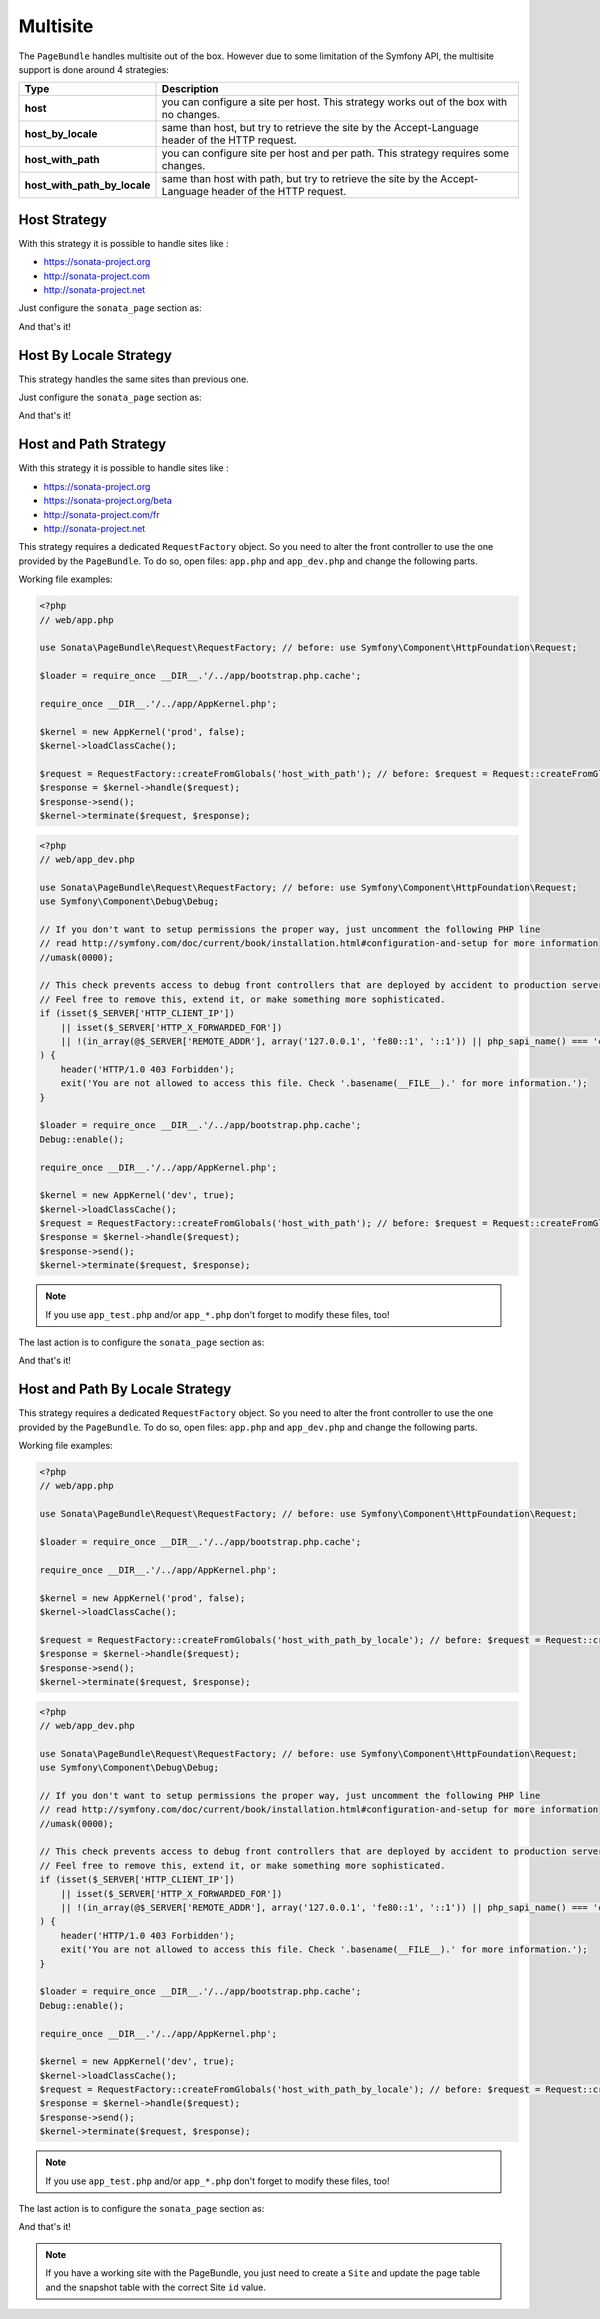 Multisite
=========

The ``PageBundle`` handles multisite out of the box. However due to some
limitation of the Symfony API, the multisite support is done around 4 strategies:

============================    ==========================================================================================================
Type                            Description
============================    ==========================================================================================================
**host**                        you can configure a site per host. This strategy works out of the box with no changes.
**host_by_locale**              same than host, but try to retrieve the site by the Accept-Language header of the HTTP request.
**host_with_path**              you can configure site per host and per path. This strategy requires some changes.
**host_with_path_by_locale**    same than host with path, but try to retrieve the site by the Accept-Language header of the HTTP request.
============================    ==========================================================================================================

Host Strategy
-------------

With this strategy it is possible to handle sites like :

* https://sonata-project.org
* http://sonata-project.com
* http://sonata-project.net

Just configure the ``sonata_page`` section as:

.. configuration-block::

    .. code-block:: yaml

        # app/config/config.yml

        sonata_page:
            multisite: host

And that's it!

Host By Locale Strategy
-----------------------

This strategy handles the same sites than previous one.

Just configure the ``sonata_page`` section as:

.. configuration-block::

    .. code-block:: yaml

        # app/config/config.yml

        sonata_page:
            multisite: host_by_locale

And that's it!

Host and Path Strategy
----------------------

With this strategy it is possible to handle sites like :

* https://sonata-project.org
* https://sonata-project.org/beta
* http://sonata-project.com/fr
* http://sonata-project.net

This strategy requires a dedicated ``RequestFactory`` object. So you need to alter the
front controller to use the one provided by the ``PageBundle``. To do so, open
files: ``app.php`` and ``app_dev.php`` and change the following parts.

Working file examples:

.. code-block:: php

    <?php
    // web/app.php

    use Sonata\PageBundle\Request\RequestFactory; // before: use Symfony\Component\HttpFoundation\Request;

    $loader = require_once __DIR__.'/../app/bootstrap.php.cache';

    require_once __DIR__.'/../app/AppKernel.php';

    $kernel = new AppKernel('prod', false);
    $kernel->loadClassCache();

    $request = RequestFactory::createFromGlobals('host_with_path'); // before: $request = Request::createFromGlobals();
    $response = $kernel->handle($request);
    $response->send();
    $kernel->terminate($request, $response);

.. code-block:: php

    <?php
    // web/app_dev.php

    use Sonata\PageBundle\Request\RequestFactory; // before: use Symfony\Component\HttpFoundation\Request;
    use Symfony\Component\Debug\Debug;

    // If you don't want to setup permissions the proper way, just uncomment the following PHP line
    // read http://symfony.com/doc/current/book/installation.html#configuration-and-setup for more information
    //umask(0000);

    // This check prevents access to debug front controllers that are deployed by accident to production servers.
    // Feel free to remove this, extend it, or make something more sophisticated.
    if (isset($_SERVER['HTTP_CLIENT_IP'])
        || isset($_SERVER['HTTP_X_FORWARDED_FOR'])
        || !(in_array(@$_SERVER['REMOTE_ADDR'], array('127.0.0.1', 'fe80::1', '::1')) || php_sapi_name() === 'cli-server')
    ) {
        header('HTTP/1.0 403 Forbidden');
        exit('You are not allowed to access this file. Check '.basename(__FILE__).' for more information.');
    }

    $loader = require_once __DIR__.'/../app/bootstrap.php.cache';
    Debug::enable();

    require_once __DIR__.'/../app/AppKernel.php';

    $kernel = new AppKernel('dev', true);
    $kernel->loadClassCache();
    $request = RequestFactory::createFromGlobals('host_with_path'); // before: $request = Request::createFromGlobals();
    $response = $kernel->handle($request);
    $response->send();
    $kernel->terminate($request, $response);

.. note::

    If you use ``app_test.php`` and/or ``app_*.php`` don't forget to modify these files, too!

The last action is to configure the ``sonata_page`` section as:

.. configuration-block::

    .. code-block:: yaml

        # app/config/config.yml

        sonata_page:
            multisite: host_with_path

And that's it!

Host and Path By Locale Strategy
--------------------------------

This strategy requires a dedicated ``RequestFactory`` object. So you need to alter the
front controller to use the one provided by the ``PageBundle``. To do so, open
files: ``app.php`` and ``app_dev.php`` and change the following parts.

Working file examples:

.. code-block:: php

    <?php
    // web/app.php

    use Sonata\PageBundle\Request\RequestFactory; // before: use Symfony\Component\HttpFoundation\Request;

    $loader = require_once __DIR__.'/../app/bootstrap.php.cache';

    require_once __DIR__.'/../app/AppKernel.php';

    $kernel = new AppKernel('prod', false);
    $kernel->loadClassCache();

    $request = RequestFactory::createFromGlobals('host_with_path_by_locale'); // before: $request = Request::createFromGlobals();
    $response = $kernel->handle($request);
    $response->send();
    $kernel->terminate($request, $response);

.. code-block:: php

    <?php
    // web/app_dev.php

    use Sonata\PageBundle\Request\RequestFactory; // before: use Symfony\Component\HttpFoundation\Request;
    use Symfony\Component\Debug\Debug;

    // If you don't want to setup permissions the proper way, just uncomment the following PHP line
    // read http://symfony.com/doc/current/book/installation.html#configuration-and-setup for more information
    //umask(0000);

    // This check prevents access to debug front controllers that are deployed by accident to production servers.
    // Feel free to remove this, extend it, or make something more sophisticated.
    if (isset($_SERVER['HTTP_CLIENT_IP'])
        || isset($_SERVER['HTTP_X_FORWARDED_FOR'])
        || !(in_array(@$_SERVER['REMOTE_ADDR'], array('127.0.0.1', 'fe80::1', '::1')) || php_sapi_name() === 'cli-server')
    ) {
        header('HTTP/1.0 403 Forbidden');
        exit('You are not allowed to access this file. Check '.basename(__FILE__).' for more information.');
    }

    $loader = require_once __DIR__.'/../app/bootstrap.php.cache';
    Debug::enable();

    require_once __DIR__.'/../app/AppKernel.php';

    $kernel = new AppKernel('dev', true);
    $kernel->loadClassCache();
    $request = RequestFactory::createFromGlobals('host_with_path_by_locale'); // before: $request = Request::createFromGlobals();
    $response = $kernel->handle($request);
    $response->send();
    $kernel->terminate($request, $response);

.. note::

    If you use ``app_test.php`` and/or ``app_*.php`` don't forget to modify these files, too!

The last action is to configure the ``sonata_page`` section as:

.. configuration-block::

    .. code-block:: yaml

        # app/config/config.yml

        sonata_page:
            multisite: host_with_path_by_locale

And that's it!

.. note::

    If you have a working site with the PageBundle, you just need to create a
    ``Site`` and update the page table and the snapshot table with the correct
    Site ``id`` value.
